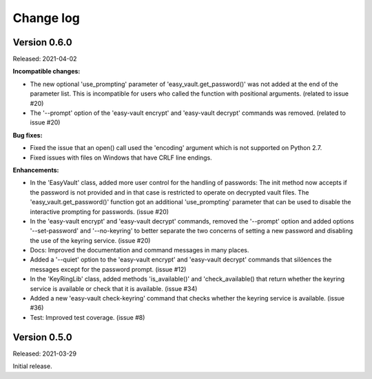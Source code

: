 .. Licensed under the Apache License, Version 2.0 (the "License");
.. you may not use this file except in compliance with the License.
.. You may obtain a copy of the License at
..
..    http://www.apache.org/licenses/LICENSE-2.0
..
.. Unless required by applicable law or agreed to in writing, software
.. distributed under the License is distributed on an "AS IS" BASIS,
.. WITHOUT WARRANTIES OR CONDITIONS OF ANY KIND, either express or implied.
.. See the License for the specific language governing permissions and
.. limitations under the License.


.. _`Change log`:

Change log
==========


Version 0.6.0
-------------

Released: 2021-04-02

**Incompatible changes:**

* The new optional 'use_prompting' parameter of 'easy_vault.get_password()' was
  not added at the end of the parameter list. This is incompatible for users
  who called the function with positional arguments. (related to issue #20)

* The '--prompt' option of the 'easy-vault encrypt' and 'easy-vault decrypt'
  commands was removed. (related to issue #20)

**Bug fixes:**

* Fixed the issue that an open() call used the 'encoding' argument which
  is not supported on Python 2.7.

* Fixed issues with files on Windows that have CRLF line endings.

**Enhancements:**

* In the 'EasyVault' class, added more user control for the handling of
  passwords: The init method now accepts if the password is not provided and in
  that case is restricted to operate on decrypted vault files.
  The 'easy_vault.get_password()' function got an additional 'use_prompting'
  parameter that can be used to disable the interactive prompting for
  passwords. (issue #20)

* In the 'easy-vault encrypt' and 'easy-vault decrypt' commands, removed the
  '--prompt' option and added options '--set-password' and '--no-keyring' to
  better separate the two concerns of setting a new password and disabling the
  use of the keyring service. (issue #20)

* Docs: Improved the documentation and command messages in many places.

* Added a '--quiet' option to the 'easy-vault encrypt' and 'easy-vault decrypt'
  commands that silöences the messages except for the password prompt.
  (issue #12)

* In the 'KeyRingLib' class, added methods 'is_available()' and
  'check_available() that return whether the keyring service is available
  or check that it is available. (issue #34)

* Added a new 'easy-vault check-keyring' command that checks whether the
  keyring service is available. (issue #36)

* Test: Improved test coverage. (issue #8)


Version 0.5.0
-------------

Released: 2021-03-29

Initial release.
